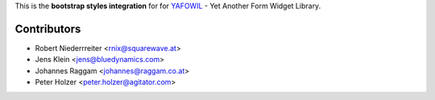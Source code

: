 This is the **bootstrap styles integration** for for `YAFOWIL 
<http://pypi.python.org/pypi/yafowil>`_ - Yet Another Form Widget Library.


Contributors
============

- Robert Niederrreiter <rnix@squarewave.at>

- Jens Klein <jens@bluedynamics.com>

- Johannes Raggam <johannes@raggam.co.at>

- Peter Holzer <peter.holzer@agitator.com>
